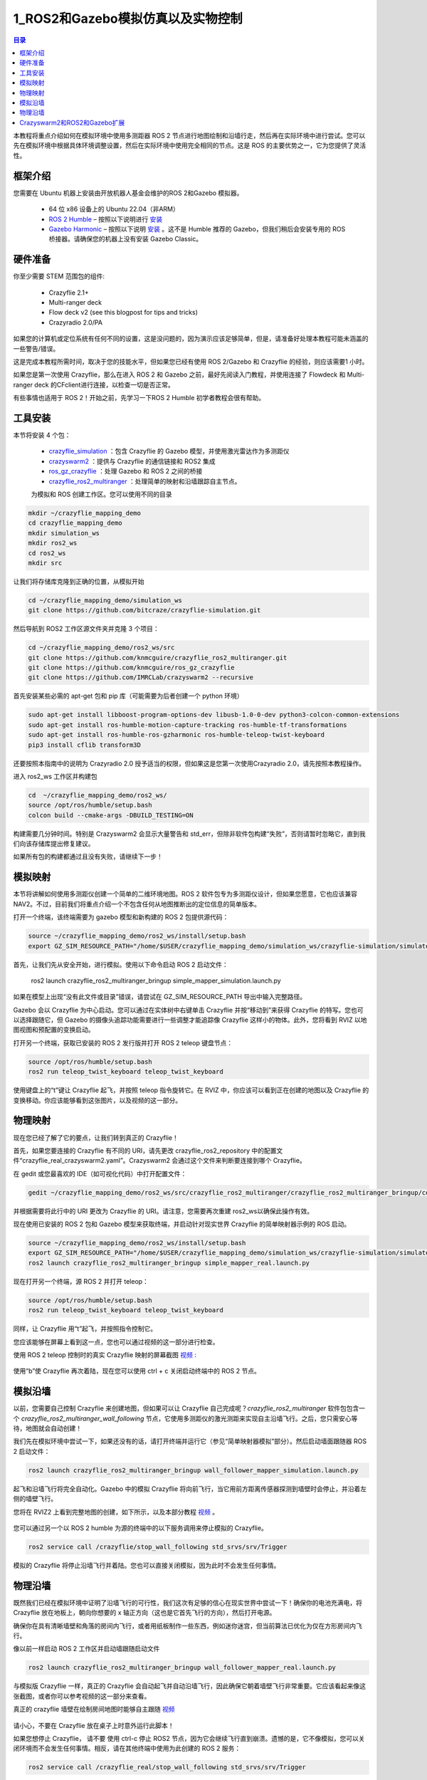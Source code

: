 1_ROS2和Gazebo模拟仿真以及实物控制
====================================

.. contents:: 目录
    :depth: 6
    :local:
    
本教程将重点介绍如何在模拟环境中使用多测距器 ROS 2 节点进行地图绘制和沿墙行走，然后再在实际环境中进行尝试。您可以先在模拟环境中根据具体环境调整设置，然后在实际环境中使用完全相同的节点。这是 ROS 的主要优势之一，它为您提供了灵活性。

.. raw:: html

   <div style="text-align: center">
      <video width="100%" height="auto" controls autoplay muted loop>
         <source src="../../../_static/ros2_gazebo/Crazyflie's adventures with ROS 2 and Gazebo.mp4" type="video/mp4">
         Your browser does not support the video tag.
      </video>
   </div>

框架介绍
----------

您需要在 Ubuntu 机器上安装由开放机器人基金会维护的ROS 2和Gazebo 模拟器。

 - 64 位 x86 设备上的 Ubuntu 22.04（非ARM）
 - `ROS 2 Humble <https://docs.ros.org/en/humble/index.html>`__ – 按照以下说明进行 `安装 <https://docs.ros.org/en/rolling/index.html>`__
 - `Gazebo Harmonic <https://gazebosim.org/docs/harmonic/getstarted/>`__ – 按照以下说明 `安装 <https://gazebosim.org/docs/latest/install_ubuntu/>`__ 。这不是 Humble 推荐的 Gazebo，但我们稍后会安装专用的 ROS 桥接器。请确保您的机器上没有安装 Gazebo Classic。

硬件准备
----------

你至少需要 STEM 范围包的组件:

 - Crazyflie 2.1+
 - Multi-ranger deck
 - Flow deck v2 (see this blogpost for tips and tricks)
 - Crazyradio 2.0/PA

.. figure:: ../../../_static/STEM/stemranging2.1_-2400px_1024x1024.jpg
   :align: center
   :alt: crazyflie-overview
   :figclass: align-center

如果您的计算机或定位系统有任何不同的设置，这是没问题的，因为演示应该足够简单，但是，请准备好处理本教程可能未涵盖的一些警告/错误。

这是完成本教程所需时间，取决于您的技能水平，但如果您已经有使用 ROS 2/Gazebo 和 Crazyflie 的经验，则应该需要1 小时。

如果您是第一次使用 Crazyflie，那么在进入 ROS 2 和 Gazebo 之前，最好先阅读入门教程，并使用连接了 Flowdeck 和 Multi-ranger deck 的CFclient进行连接，以检查一切是否正常。

有些事情也适用于 ROS 2！开始之前，先学习一下ROS 2 Humble 初学者教程会很有帮助。

工具安装
----------

本节将安装 4 个包：

 - `crazyflie_simulation <https://github.com/bitcraze/crazyflie-simulation>`__ ：包含 Crazyflie 的 Gazebo 模型，并使用激光雷达作为多测距仪
 - `crazyswarm2 <https://github.com/IMRCLab/crazyswarm2>`__ ：提供与 Crazyflie 的通信链接和 ROS2 集成
 - `ros_gz_crazyflie <https://github.com/knmcguire/ros_gz_crazyflie>`__ ：处理 Gazebo 和 ROS 2 之间的桥接
 - `crazyflie_ros2_multiranger <https://github.com/knmcguire/crazyflie_ros2_multiranger>`__ ：处理简单的映射和沿墙跟踪自主节点。

 为模拟和 ROS 创建工作区。您可以使用不同的目录

.. code-block:: bash

    mkdir ~/crazyflie_mapping_demo
    cd crazyflie_mapping_demo
    mkdir simulation_ws
    mkdir ros2_ws
    cd ros2_ws
    mkdir src

让我们将存储库克隆到正确的位置，从模拟开始

.. code-block:: bash

    cd ~/crazyflie_mapping_demo/simulation_ws
    git clone https://github.com/bitcraze/crazyflie-simulation.git

然后导航到 ROS2 工作区源文件夹并克隆 3 个项目：

.. code-block:: bash

    cd ~/crazyflie_mapping_demo/ros2_ws/src
    git clone https://github.com/knmcguire/crazyflie_ros2_multiranger.git
    git clone https://github.com/knmcguire/ros_gz_crazyflie
    git clone https://github.com/IMRCLab/crazyswarm2 --recursive

首先安装某些必需的 apt-get 包和 pip 库（可能需要为后者创建一个 python 环境）

.. code-block:: bash

    sudo apt-get install libboost-program-options-dev libusb-1.0-0-dev python3-colcon-common-extensions
    sudo apt-get install ros-humble-motion-capture-tracking ros-humble-tf-transformations
    sudo apt-get install ros-humble-ros-gzharmonic ros-humble-teleop-twist-keyboard
    pip3 install cflib transform3D

还要按照本指南中的说明为 Crazyradio 2.0 授予适当的权限，但如果这是您第一次使用Crazyradio 2.0，请先按照本教程操作。

进入 ros2_ws 工作区并构建包

.. code-block:: bash

    cd  ~/crazyflie_mapping_demo/ros2_ws/
    source /opt/ros/humble/setup.bash
    colcon build --cmake-args -DBUILD_TESTING=ON

构建需要几分钟时间。特别是 Crazyswarm2 会显示大量警告和 std_err，但除非软件包构建“失败”，否则请暂时忽略它，直到我们向该存储库提出修复建议。

如果所有包的构建都通过且没有失败，请继续下一步！

模拟映射
----------

本节将讲解如何使用多测距仪创建一个简单的二维环境地图。ROS 2 软件包专为多测距仪设计，但如果您愿意，它也应该兼容 NAV2。不过，目前我们将重点介绍一个不包含任何从地图推断出的定位信息的简单版本。

打开一个终端，该终端需要为 gazebo 模型和新构建的 ROS 2 包提供源代码：

.. code-block:: bash

    source ~/crazyflie_mapping_demo/ros2_ws/install/setup.bash
    export GZ_SIM_RESOURCE_PATH="/home/$USER/crazyflie_mapping_demo/simulation_ws/crazyflie-simulation/simulator_files/gazebo/"

首先，让我们先从安全开始，进行模拟。使用以下命令启动 ROS 2 启动文件：

    ros2 launch crazyflie_ros2_multiranger_bringup simple_mapper_simulation.launch.py

如果在模型上出现“没有此文件或目录”错误，请尝试在 GZ_SIM_RESOURCE_PATH 导出中输入完整路径。

Gazebo 会以 Crazyflie 为中心启动。您可以通过在实体树中右键单击 Crazyflie 并按“移动到”来获得 Crazyflie 的特写。您也可以选择跟随它，但 Gazebo 的摄像头追踪功能需要进行一些调整才能追踪像 Crazyflie 这样小的物体。此外，您将看到 RVIZ 以地图视图和预配置的变换启动。

打开另一个终端，获取已安装的 ROS 2 发行版并打开 ROS 2 teleop 键盘节点：

.. code-block:: bash

    source /opt/ros/humble/setup.bash
    ros2 run teleop_twist_keyboard teleop_twist_keyboard

使用键盘上的“t”键让 Crazyflie 起飞，并按照 teleop 指令旋转它。在 RVIZ 中，你应该可以看到正在创建的地图以及 Crazyflie 的变换移动。你应该能够看到这张图片，以及视频的这一部分。


.. figure:: ../../../_static/ros2_gazebo/1.jpg
   :align: center
   :alt: crazyflie-overview
   :figclass: align-center


物理映射
----------

现在您已经了解了它的要点，让我们转到真正的 Crazyflie！

首先，如果您要连接的 Crazyflie 有不同的 URI，请先更改 crazyflie_ros2_repository 中的配置文件“crazyflie_real_crazyswarm2.yaml”。Crazyswarm2 会通过这个文件来判断要连接到哪个 Crazyflie。

在 gedit 或您最喜欢的 IDE（如可视化代码）中打开配置文件：

.. code-block:: bash

    gedit ~/crazyflie_mapping_demo/ros2_ws/src/crazyflie_ros2_multiranger/crazyflie_ros2_multiranger_bringup/config/crazyflie_real_crazyswarm2.yaml

并根据需要将此行中的 URI 更改为 Crazyflie 的 URI。请注意，您需要再次重建 ros2_ws以确保此操作有效。

现在使用已安装的 ROS 2 包和 Gazebo 模型来获取终端，并启动针对现实世界 Crazyflie 的简单映射器示例的 ROS 启动。

.. code-block:: bash

    source ~/crazyflie_mapping_demo/ros2_ws/install/setup.bash
    export GZ_SIM_RESOURCE_PATH="/home/$USER/crazyflie_mapping_demo/simulation_ws/crazyflie-simulation/simulator_files/gazebo/"
    ros2 launch crazyflie_ros2_multiranger_bringup simple_mapper_real.launch.py

.. figure:: ../../../_static/ros2_gazebo/2.jpg
   :align: center
   :alt: crazyflie-overview
   :figclass: align-center

现在打开另一个终端，源 ROS 2 并打开 teleop：

.. code-block:: bash

    source /opt/ros/humble/setup.bash
    ros2 run teleop_twist_keyboard teleop_twist_keyboard

同样，让 Crazyflie 用“t”起飞，并按照指令控制它。

您应该能够在屏幕上看到这一点，您也可以通过视频的这一部分进行检查。

使用 ROS 2 teleop 控制时的真实 Crazyflie 映射的屏幕截图 `视频 <https://youtu.be/NiQq8sAlAz4?t=66&si=zUaPCizYgYIIiupQ>`__ : 

.. figure:: ../../../_static/ros2_gazebo/3.jpg
   :align: center
   :alt: crazyflie-overview
   :figclass: align-center

使用“b”使 Crazyflie 再次着陆，现在您可以使用 ctrl + c 关闭启动终端中的 ROS 2 节点。

模拟沿墙
----------

以前，您需要自己控制 Crazyflie 来创建地图，但如果可以让 Crazyflie 自己完成呢？`crazyflie_ros2_multiranger` 软件包包含一个 `crazyflie_ros2_multiranger_wall_following` 节点，它使用多测距仪的激光测距来实现自主沿墙飞行。之后，您只需安心等待，地图就会自动创建！

我们先在模拟环境中尝试一下，如果还没有的话，请打开终端并运行它（参见“简单映射器模拟”部分）。然后启动墙面跟随器 ROS 2 启动文件：

.. code-block:: bash

    ros2 launch crazyflie_ros2_multiranger_bringup wall_follower_mapper_simulation.launch.py

起飞和沿墙飞行将完全自动化。Gazebo 中的模拟 Crazyflie 将向前飞行，当它用前方距离传感器探测到墙壁时会停止，并沿着左侧的墙壁飞行。

您将在 RVIZ2 上看到完整地图的创建，如下所示，以及本部分教程  `视频 <https://youtu.be/NiQq8sAlAz4?t=112&si=Kku_ToqE2_3I16oT>`__ 。

.. figure:: ../../../_static/ros2_gazebo/4.jpg
   :align: center
   :alt: crazyflie-overview
   :figclass: align-center

您可以通过另一个以 ROS 2 humble 为源的终端中的以下服务调用来停止模拟的 Crazyflie。

.. code-block:: bash

    ros2 service call /crazyflie/stop_wall_following std_srvs/srv/Trigger

模拟的 Crazyflie 将停止沿墙飞行并着陆。您也可以直接关闭模拟，因为此时不会发生任何事情。

物理沿墙
----------

既然我们已经在模拟环境中证明了沿墙飞行的可行性，我们这次有足够的信心在现实世界中尝试一下！确保你的电池充满电，将 Crazyflie 放在地板上，朝向你想要的 x 轴正方向（这也是它首先飞行的方向），然后打开电源。

确保你在具有清晰墙壁和角落的房间内飞行，或者用纸板制作一些东西，例如迷你迷宫，但当前算法已优化为仅在方形房间内飞行。

像以前一样启动 ROS 2 工作区并启动墙跟随启动文件

.. code-block:: bash

    ros2 launch crazyflie_ros2_multiranger_bringup wall_follower_mapper_real.launch.py

与模拟版 Crazyflie 一样，真正的 Crazyflie 会自动起飞并自动沿墙飞行，因此确保它朝着墙壁飞行非常重要。它应该看起来像这张截图，或者你可以参考视频的这一部分来查看。

真正的 crazyflie 墙壁在绘制房间地图时能够自主跟随 `视频 <https://youtu.be/NiQq8sAlAz4?t=142&si=nfqIYECSXcM3am7Q>`__

.. figure:: ../../../_static/ros2_gazebo/5.jpg
   :align: center
   :alt: crazyflie-overview
   :figclass: align-center

请小心，不要在 Crazyflie 放在桌子上时意外运行此脚本！

如果您想停止 Crazyflie， 请不要 使用 ctrl-c 停止 ROS2 节点，因为它会继续飞行直到崩溃。遗憾的是，它不像模拟，您可以关闭环境而不会发生任何事情。相反，请在其他终端中使用为此创建的 ROS 2 服务：

.. code-block:: bash

    ros2 service call /crazyflie_real/stop_wall_following std_srvs/srv/Trigger

与真正的 Crazyflie 类似，它会停止沿墙飞行并着陆。现在您可以关闭 ROS 2 终端并关闭 Crazyflie。

Crazyswarm2和ROS2和Gazebo扩展
------------------------------

三个 Crazyflies 飞行器一起飞行，共同生成地图。Crazyflies 通过 ROS 2 远程操作节点控制，并通过 Crazyswarm2 服务器与计算机通信。
地图合并节点 mapMergeForMultiRobotMapping-ROS2。

环境：
 - Ubuntu 22.04
 - ROS 2 Humble

硬件：

 - 3 x Crazyflies 2.1+
 - 3 x Lighthouse decks
 - 2 x lighthouse base stations v2
 - 1 x Crazyradio 2.0/PA

参考代码仓库：

 - `Crazyswarm2 <https://imrclab.github.io/crazyswarm2/>`__
 - `mapMergeForMultiRobotMapping-ROS2 <https://github.com/abdulkadrtr/mapMergeForMultiRobotMapping-ROS2>`__

.. raw:: html

   <div style="text-align: center">
      <video width="100%" height="auto" controls autoplay muted loop>
         <source src="../../../_static/videos/swarm/Swarm mapping with Crazyswarm2 and Map Merging.mp4" type="video/mp4">
         Your browser does not support the video tag.
      </video>
   </div>